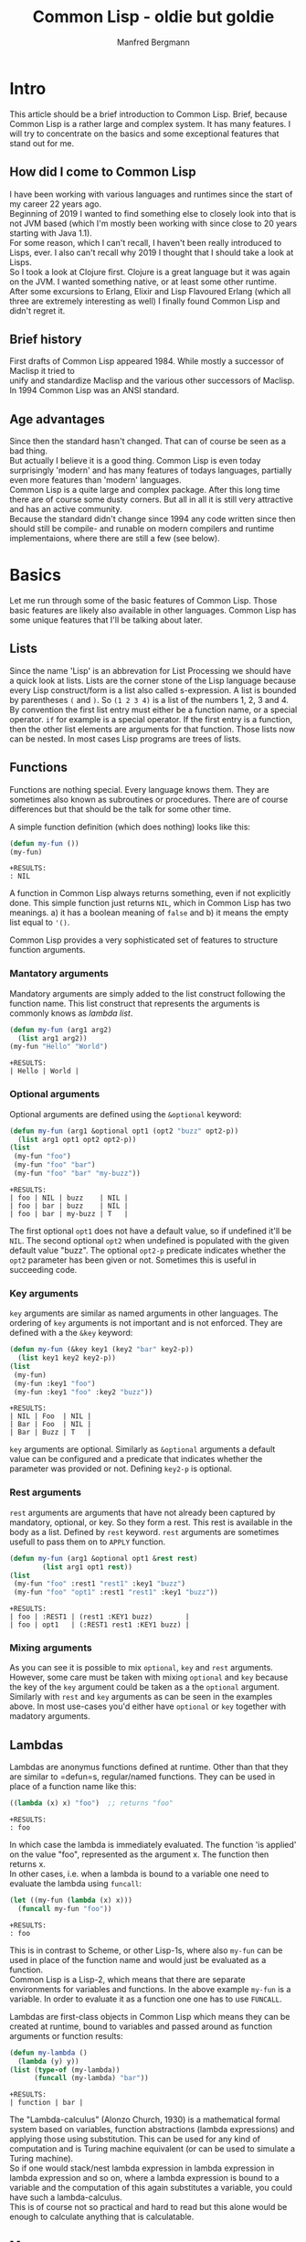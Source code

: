 #+AUTHOR: Manfred Bergmann
#+TITLE: Common Lisp - oldie but goldie
#+OPTIONS: |:t \n:t

* Intro
  This article should be a brief introduction to Common Lisp. Brief, because Common Lisp is a rather large and complex system. It has many features. I will try to concentrate on the basics and some exceptional features that stand out for me.
  
** How did I come to Common Lisp
   I have been working with various languages and runtimes since the start of my career 22 years ago.
   Beginning of 2019 I wanted to find something else to closely look into that is not JVM based (which I'm mostly been working with since close to 20 years starting with Java 1.1).
   For some reason, which I can't recall, I haven't been really introduced to Lisps, ever. I also can't recall why 2019 I thought that I should take a look at Lisps.
   So I took a look at Clojure first. Clojure is a great language but it was again on the JVM. I wanted something native, or at least some other runtime.
   After some excursions to Erlang, Elixir and Lisp Flavoured Erlang (which all three are extremely interesting as well) I finally found Common Lisp and didn't regret it.
   
** Brief history
   First drafts of Common Lisp appeared 1984. While mostly a successor of Maclisp it tried to
   unify and standardize Maclisp and the various other successors of Maclisp.
   In 1994 Common Lisp was an ANSI standard.
   
** Age advantages
   Since then the standard hasn't changed. That can of course be seen as a bad thing.
   But actually I believe it is a good thing. Common Lisp is even today surprisingly 'modern' and has many features of todays languages, partially even more features than 'modern' languages.
   Common Lisp is a quite large and complex package. After this long time there are of course some dusty corners. But all in all it is still very attractive and has an active community.
   Because the standard didn't change since 1994 any code written since then should still be compile- and runable on modern compilers and runtime implementaions, where there are still a few (see below).
   
* Basics
  Let me run through some of the basic features of Common Lisp. Those basic features are likely also available in other languages. Common Lisp has some unique features that I'll be talking about later.

** Lists
   Since the name 'Lisp' is an abbrevation for List Processing we should have a quick look at lists. Lists are the corner stone of the Lisp language because every Lisp construct/form is a list also called s-expression. A list is bounded by parentheses =(= and =)=. So =(1 2 3 4)= is a list of the numbers 1, 2, 3 and 4. By convention the first list entry must either be a function name, or a special operator. =if= for example is a special operator. If the first entry is a function, then the other list elements are arguments for that function. Those lists now can be nested. In most cases Lisp programs are trees of lists.
   
** Functions
   Functions are nothing special. Every language knows them. They are sometimes also known as subroutines or procedures. There are of course differences but that should be the talk for some other time.

   A simple function definition (which does nothing) looks like this:

   #+BEGIN_SRC lisp
     (defun my-fun ())
     (my-fun)
   #+END_SRC

   #+BEGIN_SRC 
   +RESULTS:
   : NIL
   #+END_SRC

   A function in Common Lisp always returns something, even if not explicitly done. This simple function just returns ~NIL~, which in Common Lisp has two meanings. a) it has a boolean meaning of =false= and b) it means the empty list equal to ~'()~.
   
   Common Lisp provides a very sophisticated set of features to structure function arguments.

*** Mantatory arguments
    Mandatory arguments are simply added to the list construct following the function name. This list construct that represents the arguments is commonly knows as /lambda list/.
    
    #+BEGIN_SRC lisp
      (defun my-fun (arg1 arg2)
        (list arg1 arg2))
      (my-fun "Hello" "World")
    #+END_SRC

    #+BEGIN_SRC 
    +RESULTS:
    | Hello | World |
    #+END_SRC
    
*** Optional arguments
    Optional arguments are defined using the ~&optional~ keyword:

    #+BEGIN_SRC lisp
      (defun my-fun (arg1 &optional opt1 (opt2 "buzz" opt2-p))
        (list arg1 opt1 opt2 opt2-p))
      (list
       (my-fun "foo")
       (my-fun "foo" "bar")
       (my-fun "foo" "bar" "my-buzz"))
    #+END_SRC

    #+BEGIN_SRC 
    +RESULTS:
    | foo | NIL | buzz    | NIL |
    | foo | bar | buzz    | NIL |
    | foo | bar | my-buzz | T   |
    #+END_SRC

    The first optional =opt1= does not have a default value, so if undefined it'll be ~NIL~. The second optional =opt2= when undefined is populated with the given default value "buzz". The  optional ~opt2-p~ predicate indicates whether the =opt2= parameter has been given or not. Sometimes this is useful in succeeding code.
    
*** Key arguments
    =key= arguments are similar as named arguments in other languages. The ordering of =key= arguments is not important and is not enforced. They are defined with a the ~&key~ keyword:

    #+BEGIN_SRC lisp
      (defun my-fun (&key key1 (key2 "bar" key2-p))
        (list key1 key2 key2-p))
      (list
       (my-fun)
       (my-fun :key1 "foo")
       (my-fun :key1 "foo" :key2 "buzz"))
    #+END_SRC

    #+BEGIN_SRC 
    +RESULTS:
    | NIL | Foo  | NIL |
    | Bar | Foo  | NIL |
    | Bar | Buzz | T   |
    #+END_SRC

    =key= arguments are optional. Similarly as ~&optional~ arguments a default value can be configured and a predicate that indicates whether the parameter was provided or not. Defining =key2-p= is optional.

*** Rest arguments
    =rest= arguments are arguments that have not already been captured by mandatory, optional, or key. So they form a rest. This rest is available in the body as a list. Defined by ~rest~ keyword. =rest= arguments are sometimes usefull to pass them on to ~APPLY~ function.

    #+BEGIN_SRC lisp
      (defun my-fun (arg1 &optional opt1 &rest rest)
              (list arg1 opt1 rest))
      (list
       (my-fun "foo" :rest1 "rest1" :key1 "buzz")
       (my-fun "foo" "opt1" :rest1 "rest1" :key1 "buzz"))
    #+END_SRC

    #+BEGIN_SRC 
    +RESULTS:
    | foo | :REST1 | (rest1 :KEY1 buzz)        |
    | foo | opt1   | (:REST1 rest1 :KEY1 buzz) |
    #+END_SRC
    
*** Mixing arguments
    As you can see it is possible to mix ~optional~, ~key~ and ~rest~ arguments. However, some care must be taken with mixing =optional= and =key= because the key of the =key= argument could be taken as a the =optional= argument. Similarly with =rest= and =key= arguments as can be seen in the examples above. In most use-cases you'd either have =optional= or =key= together with madatory arguments.
   
** Lambdas
   Lambdas are anonymus functions defined at runtime. Other than that they are similar to =defun=s, regular/named functions. They can be used in place of a function name like this:

   #+BEGIN_SRC lisp
     ((lambda (x) x) "foo")  ;; returns "foo"
   #+END_SRC

   #+BEGIN_SRC 
   +RESULTS:
   : foo
   #+END_SRC

   In which case the lambda is immediately evaluated. The function 'is applied' on the value "foo", represented as the argument x. The function then returns x.
   In other cases, i.e. when a lambda is bound to a variable one need to evaluate the lambda using =funcall=:

   #+BEGIN_SRC lisp
     (let ((my-fun (lambda (x) x)))
       (funcall my-fun "foo"))
   #+END_SRC

   #+BEGIN_SRC 
   +RESULTS:
   : foo
   #+END_SRC

   This is in contrast to Scheme, or other Lisp-1s, where also =my-fun= can be used in place of the function name and would just be evaluated as a function.
   Common Lisp is a Lisp-2, which means that there are separate environments for variables and functions. In the above example =my-fun= is a variable. In order to evaluate it as a function one one has to use =FUNCALL=.

   Lambdas are first-class objects in Common Lisp which means they can be created at runtime, bound to variables and passed around as function arguments or function results:

   #+BEGIN_SRC lisp
     (defun my-lambda ()
       (lambda (y) y))
     (list (type-of (my-lambda)) 
           (funcall (my-lambda) "bar"))
   #+END_SRC

   #+BEGIN_SRC 
   +RESULTS:
   | function | bar |
   #+END_SRC

   The "Lambda-calculus" (Alonzo Church, 1930) is a mathematical formal system based on variables, function abstractions (lambda expressions) and applying those using substitution. This can be used for any kind of computation and is Turing machine equivalent (or can be used to simulate a Turing machine).
   So if one would stack/nest lambda expression in lambda expression in lambda expression and so on, where a lambda expression is bound to a variable and the computation of this again substitutes a variable, you could have such a lambda-calculus.
   This is of course not so practical and hard to read but this alone would be enough to calculate anything that is calculatable.
   
** Macros
  Macros are an essential part in Common Lisp. One should not confuse Lisp macros with C macros which just do textual replacement. Common Lisp macros are extremely powerful.
  In short, macros are constructs that generate and/or manipulate code. Lisp macros still stand out in contrast to other languages because Lisp macros just generate and manipulate ordinary Lisp code where as other languages use an AST (Abstract Syntax Tree) representation of the code and hence the macros must deal with the AST. In Lisp, Lisp is the AST. With this Lisp is homoiconic.

  Macros are not easy to distinguish from functions. In programs one can not see the difference. Many functions could be replaced by macros. But functions can usually not replace macros. There is a fundamental difference between the two.
  The arguments to macros are not immediately evaluated but passed to the macro as data. Whereas parameters to functions are first evaluated and the result passed to the function. For example let's recreate the =when= macro:

  #+BEGIN_SRC lisp
    (defmacro my-when (expr &body body)
      `(if ,expr ,@body))
  #+END_SRC

  #+BEGIN_SRC 
  +RESULTS:
  : MY-WHEN
  #+END_SRC

  When using the macro it prints:

  #+BEGIN_SRC
    CL-USER> (my-when (= 1 0)
               (print "Foo"))
    NIL
    CL-USER> (my-when (= 1 1)
               (print "Foo"))
    "Foo"
  #+END_SRC

  The macro expands the =expr= and =body= arguments. Macros always generate just Lisp code, that's why the result of a macro must use a quoted expression. Quoted expressions are not evaluated, they are just plain data (a list), so the macro expression can be replaced with the macro body whereever the macro is used. We can expand the macro to see what it would be replaced with. Let's have a look at this:

  #+BEGIN_SRC
    CL-USER> (macroexpand-1 '(my-when (= 1 1)
                              (print "Foo")))
    (IF (= 1 1) (PRINT "Foo"))
  #+END_SRC

  So we see that =my-when= is replaced with an =if= special form. As we said, a quoted expression is not evaluated, so would we use the =expr= argument in the quoted expression we would just get =(IF EXPR ...)=, but we want to =expr= to be expanded here so that the right =if= form is created with what the user defined as the =if= test expression. The =,= 'escapes' the quoted expression and will expand the following form. =,expr= is thus expanded to =(= 1 1)= and =,@body= to =(print "Foo")=. The =@= is special as it unwraps (splices) a list of expressions. Since the body of a macro can denote many forms they are wrapped into a list for the =&body= argument and hence have to be unwrapped again on expansion. I.e.:

  #+BEGIN_SRC lisp
    (my-when t
      (print "Foo")
      (print "Bar"))
  #+END_SRC

  Here the two print forms represent the body of the macro and are wrapped into a list for the =&body= argument like:

  #+BEGIN_SRC lisp
    ((print "Foo")
     (print "Bar"))
  #+END_SRC

  The =@= will remove the outer list structure.

  *when are macros expanded?*

  Macros are expanded during the 'macro exansion' phase. This phase happens before compilation. So the Lisp compiler already only sees the macro expanded code.
   
** Packages
  Packages are constructs to separate and structure data and code similar as in other languages. =DEFPACKAGE= declares a new package. =IN-PACKAGE= makes the named package the current package. Any function, macro or variable definitions are then first of all local to that package where they are defined in. Function, macro or variable definitions can be exported, which means that they are then visible for/from other packages. A typical example of a package with some definitions would be:

  #+BEGIN_SRC lisp
    (defpackage :foo
      (:use :cl)
      (:import-from #:bar
                    #:bar-fun
                    #:bar-var)
      (:export #:my-fun
               #:my-var))
    (in-package :foo)

    (defparameter my-var "Foovar")
    (defun my-fun () (print "Foofun"))
    (defun my-internal-fun () (print "Internal"))
  #+END_SRC

  A package is kind of a lookup table where function names, variable names, etc., represented as symbols (later more on symbols) refer to an object which represents the function, variable, etc. The function =my-fun= would be refered to using a package qualified name =foo:my-fun1=. The exported 'symbols' are the public interface of the package. Using a double colon one can also refer to internal symbols, like: =foo::my-internal-fun= but that should be done with care.
  It is also possible to import specific package symbols (functions, variables, etc.) by using the =import= or =import-from= functions. Any package added as parameter of =:use= will be inherited by the defined package and so all exported symbols of the packages mentioned at =:use= will be known and can be used without using the package qualified name.
  
** Symbols
  Symbols in Common Lisp are almost everywhere. They represent data and are data themselves. When they represent they represent variables or functions. When used as data we can use them as identifiers or as  something like enums or other things.

  We can create symbols by just saying ='foo= in the REPL. This will create a symbol with the name "FOO". Notice the uppercase. We also create symbols by using the function =INTERN=.
  
  Let's have a look at the structure of symbols. We create a symbol from a string by using the =INTERN= function.

*** Unbound symbols
  
  #+BEGIN_SRC lisp
    (intern "foo")
  #+END_SRC

  #+BEGIN_SRC 
  +RESULTS:
  : |foo|
  #+END_SRC

  This symbol =foo= was created in the current package (=*PACKAGE*=). We can have a look at =*PACKAGE*= (in Emacs by just evaluating =*PACKAGE*= and clicking on the result):

  #+BEGIN_SRC
#<PACKAGE #x30004000001D>
--------------------
Name: "COMMON-LISP-USER"
Nick names: "CL-USER"
Use list: CCL, COMMON-LISP
Used by list: 
2 present symbols.
0 external symbols.
2 internal symbols.
1739 inherited symbols.
0 shadowed symbols.
  #+END_SRC

  We'll see that there are 2 internal symbols. One of them is our newly created symbol =foo=. Let's drill further down to the internal symbols.

  #+BEGIN_SRC
#<%PACKAGE-SYMBOLS-CONTAINER #x3020014B3FCD>
--------------------
All internal symbols of package "COMMON-LISP-USER"

A symbol is considered internal of a package if it's
present and not external---that is if the package is
the home package of the symbol, or if the symbol has
been explicitly imported into the package.

Notice that inherited symbols will thus not be listed,
which deliberately deviates from the CLHS glossary
entry of `internal' because it's assumed to be more
useful this way.

  [Group by classification]

Symbols:                Flags:
----------------------- --------
foo                     --------
  #+END_SRC

  So =foo= is listed as symbol. Let's look at =foo= in detail (in Emacs we can click on =foo=).

  #+BEGIN_SRC
#<SYMBOL #x3020012F958E>
--------------------
Its name is: "foo"
It is unbound.
It has no function value.
It is internal to the package: COMMON-LISP-USER [export] [unintern]
Property list: NIL
  #+END_SRC

  Here we see the attributes of symbol =foo=. Symbols can be bound to variables, or they can have a function value (Common Lisp is a Lisp-2, which means it separates variables from function names. In a Lisp-1, like Scheme, one cannot have the same name for a variable and function), in which case they refer to a variable or function. Our symbol is neither, it's just a plain symbol.

  We can get the name of the symbol by:

  #+BEGIN_SRC lisp
    (symbol-name (intern "foo"))
  #+END_SRC

  #+BEGIN_SRC 
  +RESULTS:
  : foo
  #+END_SRC

*** Bound symbols
  Whenever we define a variable, or function we bind a symbol to a variable or function. Let's do this:

  #+BEGIN_SRC lisp
    ;; create a variable definition in the current package
    (defvar *X* "foo")
  #+END_SRC

  When we look again in the current package =*package*= we see an additional symbol:

  #+BEGIN_SRC
#<%PACKAGE-SYMBOLS-CONTAINER #x3020014B3FCD>
...
Symbols:                Flags:
----------------------- --------
*X*                     b-------
foo                     --------
  #+END_SRC

  And it is flagged with "b", meaning it is bound, see below.

  #+BEGIN_SRC
#<SYMBOL #x30200145E2EE>
--------------------
Its name is: "*X*"
It is a global variable bound to: "foo" [unbind]
It has no function value.
It is internal to the package: COMMON-LISP-USER [export] [unintern]
Property list: NIL
  #+END_SRC

  The same can be done with functions. Defining a function with =defun= will create a symbol in the current package whose function object is the function. Let's create a function: =(defun foo-fun ())= and look at the symbol:

  #+BEGIN_SRC
#<%PACKAGE-SYMBOLS-CONTAINER #x3020015C0E8D>
--------------------
Symbols:                Flags:
----------------------- --------
FOO-FUN                 -f------

#<SYMBOL #x3020014D1C4E>
--------------------
Its name is: "FOO-FUN"
It is unbound.
It is a function: #<Compiled-function FOO-FUN #x3020014D0A8F> [unbind]
  #+END_SRC

*** The Lisp reader
  When a Lisp file is read, or some input from the REPL, it is first of all just a sequence of characters. What the /reader/ reads it turns into objects, symbols, and stores those (using =INTERN=) into the current package. It also applies some rules for how the character sequence is converted to the symbol name. Usually those rules include turning all characters to uppercase. So i.e. a function name "foo" creates a symbol with the name =FOO=.
  It is possible to have symbol names with literals. We have seen that when we defined the symbol =|foo|= above. The reader puts vertical bars around "foo" which means the symbol name is literally "foo". This is because we have not applied the conversion rules when using =INTERN=. If we had defined the symbol as =(intern "FOO")= we wouldn't see the vertical bars.

  Let's make an example with a function. Say, we are in a package =MY-P= and we define a function:

  #+BEGIN_SRC lisp
    (defun my-fun () "fun")
  #+END_SRC

  #+BEGIN_SRC 
  +RESULTS:
  : MY-FUN
  #+END_SRC

  The REPL responds with =MY-FUN=. This is the returned symbol from the function definition that was added to the package. When we now want to execute the function we write: =(my-fun)=. When the reader reads "my-fun", it uses =INTERN= to either create or retrieve the symbol (=INTERN= retrieves the symbol if it already exists). It is retrieved if previously the function was defined with =DEFUN= which also creates a symbol with an attached function object. The attached function object can then be executed.

* Types
  Even though Common Lisp is not statically typed it has types. In fact everything has a type.

** Everything has a type
  And there are no primitives as they are in Java.

  #+BEGIN_SRC lisp
    (defun my-fun ())
    (list
     (type-of 5)
     (type-of "foo")
     (type-of #\a)
     (type-of 'foo)
     (type-of #(1 2 3))
     (type-of '(1 2 3))
     (type-of (cons 1 2))
     (type-of (lambda () "fun"))
     (type-of #'my-fun)
     (type-of (make-condition 'error)))
  #+END_SRC

  #+BEGIN_SRC
  #RESULTS:
  | (INTEGER 0 1152921504606846975)
  | (SIMPLE-BASE-STRING 3)
  | STANDARD-CHAR
  | SYMBOL
  | (SIMPLE-VECTOR 3)
  | CONS
  | CONS
  | FUNCTION
  | FUNCTION
  | ERROR
  #+END_SRC

** Create new types
  New structure types can be created with =DEFSTRUCT=. =DEFCLASS= will create a new class type.

  #+BEGIN_SRC lisp
    (defstruct address 
      (street "" :type string)
      (streetnumber nil :type integer)
      (plz nil :type integer))
    (type-of (make-address 
              :street "my-street"
              :streetnumber 1
              :plz 51234))
  #+END_SRC

  #+BEGIN_SRC 
  +RESULTS:
  : ADDRESS
  #+END_SRC

  The =:type= specified in =DEFSTRUCT= is optional but when provided the type is checked on creating a new structure.
  =DEFCLASS= can be used as replacement of =DEFSTRUCT=. If you build object-oriented software and want to work with inheritance then use =DEFCLASS=. If also has the feature of updating the class structure at runtime which structures can't do.

  =deftype= allows to create new types as a combination of existing types. Let's create a new type that represents the numbers from 11 to 50.

  #+BEGIN_SRC lisp
    (defun 10-50-number-p (n)
      (and (numberp n)
           (> n 10)
           (<= n 50)))
    (deftype 10-50-number ()
      `(satisfies 10-50-number-p))
  #+END_SRC

  This snipped creates a predicate function that ensures the number argument is within 10 and 50 (excluding 10 and including 50). The type definition then uses =SATISFIES= with the given predicate function to check the type. So we can then say:

  #+BEGIN_SRC lisp
    (list
     (typep 10 '10-50-number)
     (typep 11 '10-50-number)
     (typep 50 '10-50-number)
     (typep 51 '10-50-number))
  #+END_SRC

  #+BEGIN_SRC 
  +RESULTS:
  | NIL | T | T | NIL |
  #+END_SRC

** Check for types
  Types can be checked on runtime, or also (partially) on compile time (SBCL has some static type check capability). Checking types usually makes sense for function or macro parameters but can be done anywhere.

*** check-type
  =CHECK-TYPE= is used to do this. It can be used as follows, considering the =10-50-number= type from above:

  #+BEGIN_SRC lisp
    (defun add-10-50-nums (n1 n2)
      (check-type n1 10-50-number)
      (check-type n2 10-50-number)
      (+ n1 n2))
  #+END_SRC

  Do we call this as =(add-10-50-nums 10 11)= we will get a type error raised:

  #+BEGIN_SRC
The value 10 is not of the expected type 10-50-NUMBER.
   [Condition of type TYPE-ERROR]
  #+END_SRC

  Under the hoods =CHECK-TYPE= is a wrapper for =ASSERT= call.

*** declaim
  With =DECLAIM= one can make declarations for variables or functions. Would we want to make the same type check as with =CHECK-TYPE= we'd have to:

  #+BEGIN_SRC lisp
    (declaim (ftype (function (10-50-number 10-50-number) 10-50-number) add-10-50-nums))
    (defun add-10-50-nums (n1 n2)
      (+ n1 n2))
  #+END_SRC

  This declares the input and output types of the function =ADD-10-50-nums=. However, this will not be checked at runtime, and whether it will be checked at compile time depends on the Common Lisp implementation. SBCL will check it, CCL don't, in which case it will be useable as documentation only.

  It's not nicely readable though. The library [[https://github.com/ruricolist/serapeum/blob/master/REFERENCE.md#types][Serapeum]] adds some syntactic sugar to make this more nice. I.e. the =DECLAIM= from above can be written as:

  #+BEGIN_SRC lisp
    (-> add-10-50-nums (10-50-number 10-50-number) 10-50-number)
  #+END_SRC
  
* Error handling
  Common Lisp has some unique error handling properties. The "Restarts". We will see later some examples. For now let's explore the usual stuff that you find in most other languages.

** unwind-protect
  =UNWIND-PROTECT= is similar as a try-finally in other languages, Java for example. It protects the stack from unwinding further by allowing to call a clean-up form.

  #+BEGIN_SRC lisp
    (defun do-stuff ())
    (defun clean-up ())
    
    (unwind-protect
         (do-stuff)  ;; can raises condition
      (clean-up))
  #+END_SRC

  #+BEGIN_SRC 
  +RESULTS:
  : NIL
  #+END_SRC

  For the other error hanling mechanisms we need to know what conditions are.
  
** Conditions
  Conditions are objects of a type =condition=. The CLHS says: "an object which represents a situation". So conditions are far more than errors. Any condition/situation can be transported by conditions. Now while a condition itself can represent a situation like an error, there are multiple ways to raise a condition and multiple ways to handle a condition depending on the need. For example: an error condition can be just signaled (using =SIGNAL=) in which case nothing much will happen if the condition is not handled at all. =SIGNAL= will just return =NIL= in that case. However, when an error condition is raised using =ERROR=, then it must be handled, otherwise the runtime will bring up the debugger. There is also =WARN=, which will print a warning message if the condition is not handled.

** Handle condition with stack unwind
  =HANDLER-CASE= is a bit more sophisticated than =UNWIND-PROTECT=, it allows to differenciate on the raised condition and do a different handling. This is comparable to a try-catch-finally (i.e. in Java qor elsewhere). This is nothing special really, so let's move on to Restarts.

** Restarts / Handle condition without stack unwind
  Restarts is a unique feature of Common Lisp that I have not seen elsewhere. It allows to handle conditions wihtout unwinding the stack. If not handled in code the runtime will drop you into the debugger with restart options where the user can choose an available way to continue. Let's make a very simple example to show how it works:

  #+BEGIN_SRC lisp
    (define-condition my-err1 () ())
    (define-condition my-err2 () ())
    (define-condition my-err3 () ())
    (define-condition my-err4 () ())

    (defun lower (err-cond)
      (restart-case
          (error err-cond)
        (restart-case1 (&optional arg)
          (format t "restart-case1 arg:~a~%" arg))
        (restart-case2 (&optional arg)
          (format t "restart-case2 arg:~a~%" arg))
        (restart-case3 (&optional arg)
          (format t "restart-case3 arg:~a~%" arg))))

    (defun higher ()
      (handler-bind
          ((my-err1 (lambda (c)
                      (format t "condition: ~a~%" c)
                      (invoke-restart 'restart-case1 "foo1")))
           (my-err2 (lambda (c)
                      (format t "condition: ~a~%" c)
                      (invoke-restart 'restart-case2 "foo2")))
           (my-err3 (lambda (c)
                      (format t "condition: ~a~%" c)
                      (invoke-restart 'restart-case3 "foo3"))))
        (lower 'my-err1)
        (lower 'my-err2)
        (lower 'my-err3)
        (lower 'my-err4)))
  #+END_SRC

  In the example =HIGHER= calls =LOWER=. =LOWER= immediately raises a condition with =ERROR=. You'd normally of course have some other code here that would raise the conditions instead. To allow the setup of restarts one uses =RESTART-CASE=. This actually looks very similar to a =HANDLER-CASE=. The restart cases can take arguments that can be passed in from a calling module. In our case here the restarts cases just dump a string to stdout.
  The magic in =HIGHER= to actually 'invoke' the restart targets is achieved with =HANDLER-BIND=. We can differenciate on the condition for which restart we want to invoke. The restart cases are invoked with =INVOKE-RESTART=. This allows to also pass the argument to the restart case handler. If a condition handler is not bound the condition will bubble further up the call chain. So it's possible to bind condition handlers on an even more higher level where one possibly has more oversight to decide which restart to use.
  Executing =HIGHER= will give the folling output:

  #+BEGIN_SRC
CL-USER> (higher)
condition: Condition #<MY-ERR1 #x302001398D9D>
restart-case1 arg:foo1
condition: Condition #<MY-ERR2 #x30200139886D>
restart-case2 arg:foo2
condition: Condition #<MY-ERR3 #x30200139833D>
restart-case3 arg:foo3
  #+END_SRC

  This output is from calling =LOWER= function with condition types =MY-ERR1=, =MY-ERR2= and =MY-ERR3=. When we now call =LOWER= with =MY-ERR4= we will be dropped into the debugger, because there is no condition handler for =MY-ERR4=. But in this case that's exactly what we want. The debugger now offers the three restarts we have set up (plus some standard ones). So we see:

  #+BEGIN_SRC
Condition #<MY-ERR4 #x302001445A7D>
   [Condition of type MY-ERR4]

Restarts:
 0: [RESTART-CASE1] #<RESTART RESTART-CASE1 #x251B7B8D>
 1: [RESTART-CASE2] #<RESTART RESTART-CASE2 #x251B7BDD>
 2: [RESTART-CASE3] #<RESTART RESTART-CASE3 #x251B7C2D>
 3: [RETRY] Retry SLY mREPL evaluation request.
 4: [*ABORT] Return to SLY's top level.
 5: [ABORT-BREAK] Reset this thread
 --more--

Backtrace:
 0: (LOWER MY-ERR4)
 1: (HIGHER)
 2: (CCL::CALL-CHECK-REGS HIGHER)
 3: (CCL::CHEAP-EVAL (HIGHER))
 4: ((:INTERNAL SLYNK-MREPL::MREPL-EVAL-1))
 --more--
  #+END_SRC

  We could now choose one of our restarts manually to have the program continue in a controlled way by maybe retrying some operation with a different set of parameters.

* CLOS and object-oriented programming
  CLOS (Common Lisp Object System) is an object oriented class system or framework in Common Lisp. It has a separate name, but it is part of the Common Lisp standard and part of every Common Lisp runtime. In very basic terms it allows to define classes using =DEFCLASS=. CLOS supports multi-inheritance. The behavior of classes, if something like that exists in Common Lisp - I'd say it doesn't, classes are structures keeping state but don't have behavior as such (and that's a good thing). The behavior to classes is added with generic functions. There is some default behavior to classes, like =INITIALIZE-INSTANCE=, or =PRINT-OBJECT=, etc. which is behavior defined as generic functions. This default behavior of classes is defined by *meta-classes*, classes that define classes. A pretty powerful thing. This would allow me to create my own base class behavior. Comparing this to Java one could very remotely say that this is like creating a new =Object= class that behaves different than the default =Object= class.
  
Generic functions allow to be overridden. This is driven by providing method (=DEFMETHOD=) definitions which define certain concrete object types as parameters which are a subclass. Say I have a class Person and have a method definition that works on that object. To override this method I'd have to define a method that works on, say Employee object type, a subclass ob Person. Then it's possible to also call the implementation of the super class using =CALL-NEXT-METHOD= (see chapter 'Multi dispatch'; =float= is a subtype of =number=). Though overriding behavior like that is something that one tries to avoid these days. Composition over inheritance is popular. Not without reason. Those very deep inheritance graphs are considered problematic for a few reasons. One is that it's harder to reason about the methods and what they do. The other problem is that inheritance has higher coupling than composition.

* Multi dispatch
  Multi, or dynamic dispatch is not something that all languages have but it's quite handy. In Common Lisp it's tied to generic functions. Let's have a look:

  #+BEGIN_SRC lisp
    (defgeneric print-my-object (obj))

    (defmethod print-my-object ((obj number))
      (format nil "printing number: ~a~%" obj))

    (defmethod print-my-object ((obj float))
      (format nil "printing float number: ~a, ~a~%" obj (call-next-method)))

    (defmethod print-my-object ((obj string))
      (format nil "printing string: ~a~%" obj))

    (defmethod print-my-object ((obj keyword))
      (format nil "printing keyword: ~a~%" obj))

    (list
     (print-my-object "foo")
     (print-my-object :foo)
     (print-my-object 5)
     (print-my-object .5))
  #+END_SRC

  #+BEGIN_SRC 
  +RESULTS:
  | printing string: foo                             |
  | printing keyword: FOO                            |
  | printing number: 5                               |
  | printing float number: 0.5, printing number: 0.5 |
  #+END_SRC

  Isn't this cool? This works with objects of classes defined with =DEFCLASS=, or structures defined with =DEFSTRUCT=, even conditions. Well, actually with objects of any, including built-in types. There is just an implicit type-check happening on the argument. But there is a certain performance downside. The runtime has to check which function to call by comparing the types on runtime.

* Debugging
  As a TDD'ler I don't much use the debugging facilities in general, also not in other languages. Because the TDD increments are so small and the feedback is so immediate that I have used a debugger very rarely in the last years.
  However, there are two facilities which I'd like to mention. One I use sometimes: =TRACE=. Trace allows to trace specific functions inputs and outputs. Say we have a function =FOO=:

  #+BEGIN_SRC lisp
    (defun foo (arg)
      (format nil "hello ~a" arg))
  #+END_SRC

  We can now enable the tracing of it by saying =(trace foo)=.
  When we now call =FOO= we'll see:

  #+BEGIN_SRC
CL-USER> (foo "world")
0> Calling (FOO "world") 
<0 FOO returned "hello world"
"hello world"
  #+END_SRC

  Another thing which I'd like to mention is =BREAK=. =BREAK= enters the debugger when placed in the source code. When we have the function:

  #+BEGIN_SRC lisp
    (defun foo (arg)
      (break))
  #+END_SRC

  and call =FOO= the debugger will open and we can get a glimpse at the stack trace and can inspect the variables.

  #+BEGIN_SRC
Break
   [Condition of type SIMPLE-CONDITION]

Restarts:
 0: [CONTINUE] Return from BREAK.
 1: [RETRY] Retry SLY mREPL evaluation request.
 2: [*ABORT] Return to SLY's top level.
 3: [ABORT-BREAK] Reset this thread
 4: [ABORT] Kill this thread

Backtrace:
 0: (FOO "world")
 1: ((CCL::TRACED FOO) "world")
 2: (CCL::CALL-CHECK-REGS FOO "world")
 3: (CCL::CHEAP-EVAL (FOO "world"))
 4: ((:INTERNAL SLYNK-MREPL::MREPL-EVAL-1))
 --more--
  #+END_SRC

  In Sly/Slime the Backtrace elements can be opened and further inspected. This is quite handy sometimes.
  
* Library management with Quicklisp
  Library management was quite late in Common Lisp. Apache Maven in the Java world existed since 2004 and was probably one of the first of its kind. [[https://www.quicklisp.org/beta/][Quicklisp]] exists since 2010 (as far as I could research). Nowdays remote and local library version management is common and supports even GitHub (or Git) repositories directly as resource URLs. However Quicklisp is still different. While others let you choose arbitrary versions Quicklisp is distribution based. This can be remotely compared with the package management of Linux distributions. It has pros and cons. The pro side is that it's consistent. A library that has other dependencies are all resolved from the distribution. While in Java many speak of the jar-hell. This comes from the fact that you may end up with different dependent versions in your classpath (the first one found by the class-loader wins) when you specify a direct dependency of a library in your project, but some other of your direct dependencies has one of your direct dependecies also as direct dependencies but as a different version. This cannot happen in Quicklisp. But the downside is that it's not easily possible to use higher versions of individual libraries. But there is a solution for this as well called [[https://github.com/fukamachi/qlot][Qlot]].

  One other nice thing about Quicklisp is that you can load libraries directly in the REPL and just use them. So once Quiclload is installed and made available when the REPL starts you can say: =(ql:quickload :cl-gserver)= and it will load the library into the image and it's ready to use. This is a big plus. It makes things extremely simple to just try out some code in the REPL.

* Runtimes/compilers (CCL, SBCL, ECL, ABCL | LispWorks, Allegro)
  Common Lisp is available in quite a few different implementations which all have different features. Historically there were many implementations. Many of them started at universities. Some were and are are open-source implementations, some were commercial implementation but have been open-sourced and some remain commercial. Some are still being maintained, some are not and will only work on older systems.
  The current most popular one I would say is [[http://www.sbcl.org/][SBCL]]. SBCL is a fork of [[https://cmucl.org/][CMUCL]]. SBCL is fast and can do statical type checks (see above). I use SBCL myself for production. For development I use [[https://ccl.clozure.com/][CCL]]. CCL is not as strict as SBCL, developing with is a bit smoother IMO but can also lead to weird effects sometimes. The compiler is said to be faster than SBCL, whcih I think it true. But the produced code is by far not as fast as SBCLs. CCL comes from a commercial product MCL (Macintosh Common Lisp). In fact I still have a version of MCL on my old PowerMac with MacOS 9 which still runs fine. But MCL is not limited to Apple. It works on Windows and Linux, too.
  [[https://common-lisp.net/project/ecl/main.htm][ECL]] for Embeddable Common Lisp probably has the largest supported hardware and OS base. There aren't many systems where ECL is not available. Due to the nature of ECL and what it is geared for, namely to be easily embedded in applications, it doesn't work with images (see 'Image based'). It is also quite slow. But it is actively maintained and certainly has it's use-cases.
  [[https://abcl.org/][ABCL]] started out as scripting engine for a Java editor application. Today it has come a long way and is a full Common Lisp that runs on the JVM. It even implements JSR-223 (the Java scripting API) and has nice but not as good Java interop as Clojure. It is not super fast, but is very robust due to the battle-proven Java runtime system.
  There are more not so much maintained implementations of Common Lisp, like [[https://clisp.sourceforge.io/][Clisp]], or [[https://www.gnu.org/software/gcl/][GCL]].
  Then there are the commercial products [[https://franz.com/products/allegrocl/][Allegro CL]] and [[http://www.lispworks.com/index.html][LispWorks]]. Both comes with sophisticated IDEs and many features but are not cheap. Check them out. There are limited, but free editions available. 

* Image based
  Common Lisp is (usually) an image based system. The only other image based system that I know is SmallTalk. I haven't seen that in younger languages and runtimes. What is it? When you start a Common Lisp system, usually the REPL, then everything you do, like creating variables and functions, etc. is manipulating state in the runtime memory. So far this is not different to other runtimes. What you do during your REPL session is just manipulating data in some memory area. The difference is that Common Lisp allows to create a snapshot (an image) of that runtime memory with all its state and store it to disk. Then it's possible to run the REPL and load that image and all state is recovered, you could even reconnect to servers and reopen files and so on. The REPL allows to load even multiple applications, because all is just variables and functions structured in packages. So you can make ready images to have a head start when starting to work. In many cases all Common Lisps start with an image, it's just an empty one.

** image snapshot
  To give this a quick run, create a variable like this: =(defparameter *foo* "Hello World")=. Now save the image like this in CCL =(ccl:save-application filename)= (may be different on other implementations).

** load from image
  To load the image you start CCL with -I, like =ccl -I foo-ccl.image=.
  Then dump your variable =*foo*= and you'll see "Hello World".

* Functional programming
  If you are interested in functional programming with Common Lisp then I'd want to redirct you to my [[/blog/Functional+Programming+in+(Common)+Lisp][blog post]] on it.

* Resources
  Much of the information in here is either from my own experience or mentioned and linked web pages but also books like:

  - [[https://gigamonkeys.com/book/][Practical Common Lisp]]
  - [[https://lispcookbook.github.io/cl-cookbook/][Common Lisp Cookbook]]
  - [[http://www.lispworks.com/documentation/HyperSpec/Front/Help.htm][Common Lisp Hyper Spec]]
